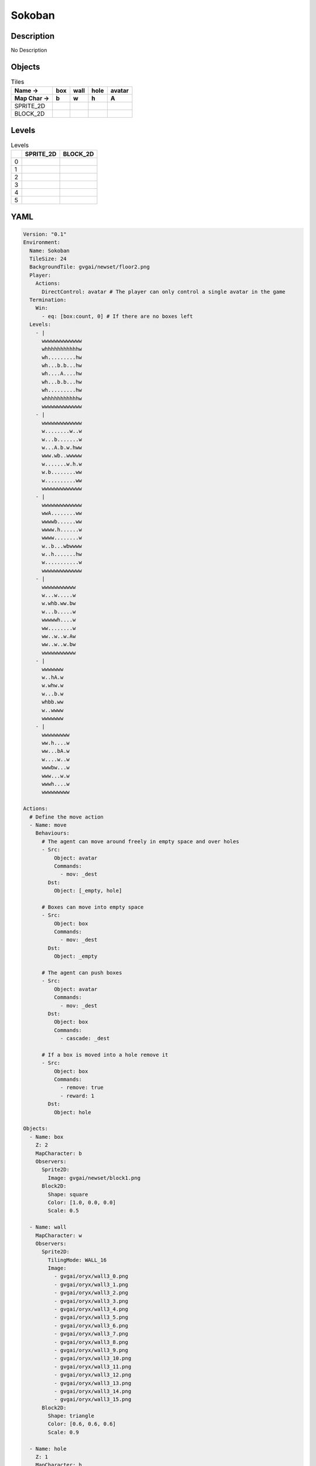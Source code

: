 Sokoban
=======

Description
-------------

No Description

Objects
-------

.. list-table:: Tiles
   :header-rows: 2

   * - Name ->
     - box
     - wall
     - hole
     - avatar
   * - Map Char ->
     - b
     - w
     - h
     - A
   * - SPRITE_2D
     - .. image:: img/Sokoban-object-SPRITE_2D-box.png
     - .. image:: img/Sokoban-object-SPRITE_2D-wall.png
     - .. image:: img/Sokoban-object-SPRITE_2D-hole.png
     - .. image:: img/Sokoban-object-SPRITE_2D-avatar.png
   * - BLOCK_2D
     - .. image:: img/Sokoban-object-BLOCK_2D-box.png
     - .. image:: img/Sokoban-object-BLOCK_2D-wall.png
     - .. image:: img/Sokoban-object-BLOCK_2D-hole.png
     - .. image:: img/Sokoban-object-BLOCK_2D-avatar.png


Levels
---------

.. list-table:: Levels
   :header-rows: 1

   * - 
     - SPRITE_2D
     - BLOCK_2D
   * - 0
     - .. thumbnail:: img/Sokoban-level-SPRITE_2D-0.png
     - .. thumbnail:: img/Sokoban-level-BLOCK_2D-0.png
   * - 1
     - .. thumbnail:: img/Sokoban-level-SPRITE_2D-1.png
     - .. thumbnail:: img/Sokoban-level-BLOCK_2D-1.png
   * - 2
     - .. thumbnail:: img/Sokoban-level-SPRITE_2D-2.png
     - .. thumbnail:: img/Sokoban-level-BLOCK_2D-2.png
   * - 3
     - .. thumbnail:: img/Sokoban-level-SPRITE_2D-3.png
     - .. thumbnail:: img/Sokoban-level-BLOCK_2D-3.png
   * - 4
     - .. thumbnail:: img/Sokoban-level-SPRITE_2D-4.png
     - .. thumbnail:: img/Sokoban-level-BLOCK_2D-4.png
   * - 5
     - .. thumbnail:: img/Sokoban-level-SPRITE_2D-5.png
     - .. thumbnail:: img/Sokoban-level-BLOCK_2D-5.png

YAML
----

.. code-block:: YAML

   Version: "0.1"
   Environment:
     Name: Sokoban
     TileSize: 24
     BackgroundTile: gvgai/newset/floor2.png
     Player:
       Actions:
         DirectControl: avatar # The player can only control a single avatar in the game
     Termination:
       Win:
         - eq: [box:count, 0] # If there are no boxes left
     Levels:
       - |
         wwwwwwwwwwwww
         whhhhhhhhhhhw
         wh.........hw
         wh...b.b...hw
         wh....A....hw
         wh...b.b...hw
         wh.........hw
         whhhhhhhhhhhw
         wwwwwwwwwwwww
       - |
         wwwwwwwwwwwww
         w........w..w
         w...b.......w
         w...A.b.w.hww
         www.wb..wwwww
         w.......w.h.w
         w.b........ww
         w..........ww
         wwwwwwwwwwwww
       - |
         wwwwwwwwwwwww
         wwA........ww
         wwwwb......ww
         wwww.h......w
         wwww........w
         w..b...wbwwww
         w..h.......hw
         w...........w
         wwwwwwwwwwwww
       - |
         wwwwwwwwwww
         w...w.....w
         w.whb.ww.bw
         w...b.....w
         wwwwwh....w
         ww........w
         ww..w..w.Aw
         ww..w..w.bw
         wwwwwwwwwww
       - |
         wwwwwww
         w..hA.w
         w.whw.w
         w...b.w
         whbb.ww
         w..wwww
         wwwwwww
       - |
         wwwwwwwww
         ww.h....w
         ww...bA.w
         w....w..w
         wwwbw...w
         www...w.w
         wwwh....w
         wwwwwwwww

   Actions:
     # Define the move action
     - Name: move
       Behaviours:
         # The agent can move around freely in empty space and over holes
         - Src:
             Object: avatar
             Commands:
               - mov: _dest
           Dst:
             Object: [_empty, hole]
      
         # Boxes can move into empty space
         - Src:
             Object: box
             Commands:
               - mov: _dest
           Dst:
             Object: _empty

         # The agent can push boxes
         - Src:
             Object: avatar
             Commands:
               - mov: _dest
           Dst:
             Object: box
             Commands:
               - cascade: _dest

         # If a box is moved into a hole remove it
         - Src:
             Object: box
             Commands:
               - remove: true
               - reward: 1
           Dst:
             Object: hole

   Objects:
     - Name: box
       Z: 2
       MapCharacter: b
       Observers:
         Sprite2D:
           Image: gvgai/newset/block1.png
         Block2D:
           Shape: square
           Color: [1.0, 0.0, 0.0]
           Scale: 0.5

     - Name: wall
       MapCharacter: w
       Observers:
         Sprite2D:
           TilingMode: WALL_16
           Image:
             - gvgai/oryx/wall3_0.png
             - gvgai/oryx/wall3_1.png
             - gvgai/oryx/wall3_2.png
             - gvgai/oryx/wall3_3.png
             - gvgai/oryx/wall3_4.png
             - gvgai/oryx/wall3_5.png
             - gvgai/oryx/wall3_6.png
             - gvgai/oryx/wall3_7.png
             - gvgai/oryx/wall3_8.png
             - gvgai/oryx/wall3_9.png
             - gvgai/oryx/wall3_10.png
             - gvgai/oryx/wall3_11.png
             - gvgai/oryx/wall3_12.png
             - gvgai/oryx/wall3_13.png
             - gvgai/oryx/wall3_14.png
             - gvgai/oryx/wall3_15.png
         Block2D:
           Shape: triangle
           Color: [0.6, 0.6, 0.6]
           Scale: 0.9

     - Name: hole
       Z: 1
       MapCharacter: h
       Observers:
         Sprite2D:
           Image: gvgai/oryx/cspell4.png
         Block2D:
           Shape: square
           Color: [0.0, 1.0, 0.0]
           Scale: 0.6

     - Name: avatar
       Z: 2
       MapCharacter: A
       Observers:
         Sprite2D:
           Image: gvgai/oryx/knight1.png
         Block2D:
           Shape: triangle
           Color: [0.2, 0.2, 0.6]
           Scale: 1.0


